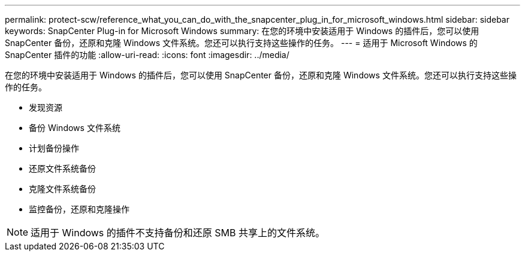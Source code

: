 ---
permalink: protect-scw/reference_what_you_can_do_with_the_snapcenter_plug_in_for_microsoft_windows.html 
sidebar: sidebar 
keywords: SnapCenter Plug-in for Microsoft Windows 
summary: 在您的环境中安装适用于 Windows 的插件后，您可以使用 SnapCenter 备份，还原和克隆 Windows 文件系统。您还可以执行支持这些操作的任务。 
---
= 适用于 Microsoft Windows 的 SnapCenter 插件的功能
:allow-uri-read: 
:icons: font
:imagesdir: ../media/


[role="lead"]
在您的环境中安装适用于 Windows 的插件后，您可以使用 SnapCenter 备份，还原和克隆 Windows 文件系统。您还可以执行支持这些操作的任务。

* 发现资源
* 备份 Windows 文件系统
* 计划备份操作
* 还原文件系统备份
* 克隆文件系统备份
* 监控备份，还原和克隆操作



NOTE: 适用于 Windows 的插件不支持备份和还原 SMB 共享上的文件系统。
